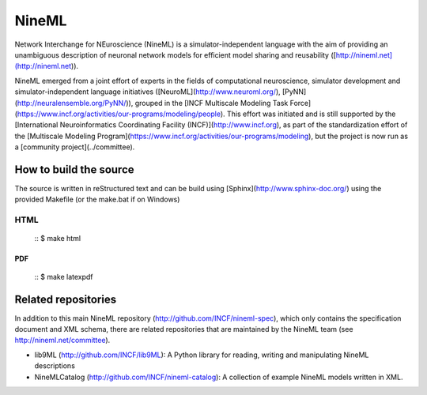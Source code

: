 
NineML
======

Network Interchange for NEuroscience (NineML) is a simulator-independent
language with the aim of providing an unambiguous description of neuronal
network models for efficient model sharing and reusability
([http://nineml.net](http://nineml.net)).

NineML emerged from a joint effort of experts in the fields of computational
neuroscience, simulator development and simulator-independent language
initiatives ([NeuroML](http://www.neuroml.org/),
[PyNN](http://neuralensemble.org/PyNN/)), grouped in the
[INCF Multiscale Modeling Task Force](https://www.incf.org/activities/our-programs/modeling/people). This effort was initiated and is still supported by the [International Neuroinformatics Coordinating Facility (INCF)](http://www.incf.org), as part of the standardization effort of the [Multiscale Modeling Program](https://www.incf.org/activities/our-programs/modeling), but the project is now run as a [community project](../committee).


How to build the source
-----------------------

The source is written in reStructured text and can be build using
[Sphinx](http://www.sphinx-doc.org/) using the provided Makefile
(or the make.bat if on Windows) 

HTML
^^^^

    ::
    $ make html
    
PDF
~~~

    ::
    $ make latexpdf

Related repositories
--------------------

In addition to this main NineML repository (http://github.com/INCF/nineml-spec),
which only contains the specification document and XML schema, there are
related repositories that are maintained by the NineML team
(see http://nineml.net/committee).

- lib9ML (http://github.com/INCF/lib9ML): A Python library for reading,
  writing and manipulating NineML descriptions
- NineMLCatalog (http://github.com/INCF/nineml-catalog): A collection of
  example NineML models written in XML.
